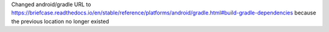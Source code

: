 Changed android/gradle URL to https://briefcase.readthedocs.io/en/stable/reference/platforms/android/gradle.html#build-gradle-dependencies
because the previous location no longer existed
